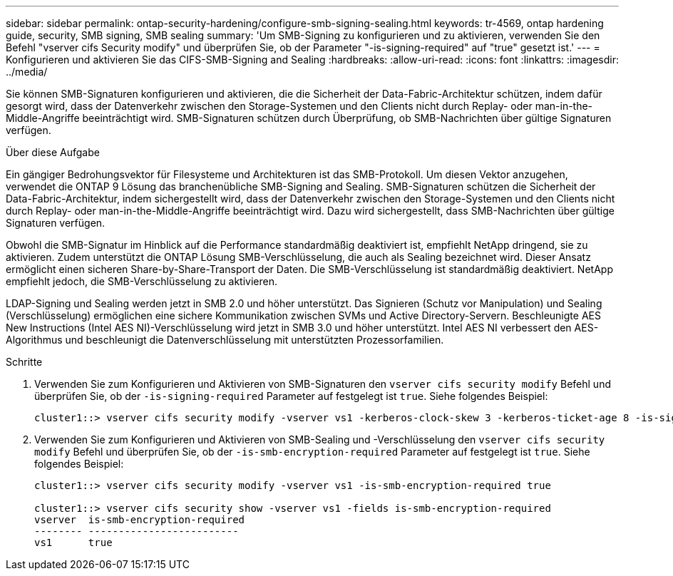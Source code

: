 ---
sidebar: sidebar 
permalink: ontap-security-hardening/configure-smb-signing-sealing.html 
keywords: tr-4569, ontap hardening guide, security, SMB signing, SMB sealing 
summary: 'Um SMB-Signing zu konfigurieren und zu aktivieren, verwenden Sie den Befehl "vserver cifs Security modify" und überprüfen Sie, ob der Parameter "-is-signing-required" auf "true" gesetzt ist.' 
---
= Konfigurieren und aktivieren Sie das CIFS-SMB-Signing and Sealing
:hardbreaks:
:allow-uri-read: 
:icons: font
:linkattrs: 
:imagesdir: ../media/


[role="lead"]
Sie können SMB-Signaturen konfigurieren und aktivieren, die die Sicherheit der Data-Fabric-Architektur schützen, indem dafür gesorgt wird, dass der Datenverkehr zwischen den Storage-Systemen und den Clients nicht durch Replay- oder man-in-the-Middle-Angriffe beeinträchtigt wird. SMB-Signaturen schützen durch Überprüfung, ob SMB-Nachrichten über gültige Signaturen verfügen.

.Über diese Aufgabe
Ein gängiger Bedrohungsvektor für Filesysteme und Architekturen ist das SMB-Protokoll. Um diesen Vektor anzugehen, verwendet die ONTAP 9 Lösung das branchenübliche SMB-Signing and Sealing. SMB-Signaturen schützen die Sicherheit der Data-Fabric-Architektur, indem sichergestellt wird, dass der Datenverkehr zwischen den Storage-Systemen und den Clients nicht durch Replay- oder man-in-the-Middle-Angriffe beeinträchtigt wird. Dazu wird sichergestellt, dass SMB-Nachrichten über gültige Signaturen verfügen.

Obwohl die SMB-Signatur im Hinblick auf die Performance standardmäßig deaktiviert ist, empfiehlt NetApp dringend, sie zu aktivieren. Zudem unterstützt die ONTAP Lösung SMB-Verschlüsselung, die auch als Sealing bezeichnet wird. Dieser Ansatz ermöglicht einen sicheren Share-by-Share-Transport der Daten. Die SMB-Verschlüsselung ist standardmäßig deaktiviert. NetApp empfiehlt jedoch, die SMB-Verschlüsselung zu aktivieren.

LDAP-Signing und Sealing werden jetzt in SMB 2.0 und höher unterstützt. Das Signieren (Schutz vor Manipulation) und Sealing (Verschlüsselung) ermöglichen eine sichere Kommunikation zwischen SVMs und Active Directory-Servern. Beschleunigte AES New Instructions (Intel AES NI)-Verschlüsselung wird jetzt in SMB 3.0 und höher unterstützt. Intel AES NI verbessert den AES-Algorithmus und beschleunigt die Datenverschlüsselung mit unterstützten Prozessorfamilien.

.Schritte
. Verwenden Sie zum Konfigurieren und Aktivieren von SMB-Signaturen den `vserver cifs security modify` Befehl und überprüfen Sie, ob der `-is-signing-required` Parameter auf festgelegt ist `true`. Siehe folgendes Beispiel:
+
[listing]
----
cluster1::> vserver cifs security modify -vserver vs1 -kerberos-clock-skew 3 -kerberos-ticket-age 8 -is-signing-required true
----
. Verwenden Sie zum Konfigurieren und Aktivieren von SMB-Sealing und -Verschlüsselung den `vserver cifs security modify` Befehl und überprüfen Sie, ob der `-is-smb-encryption-required` Parameter auf festgelegt ist `true`. Siehe folgendes Beispiel:
+
[listing]
----
cluster1::> vserver cifs security modify -vserver vs1 -is-smb-encryption-required true

cluster1::> vserver cifs security show -vserver vs1 -fields is-smb-encryption-required
vserver  is-smb-encryption-required
-------- -------------------------
vs1      true
----


